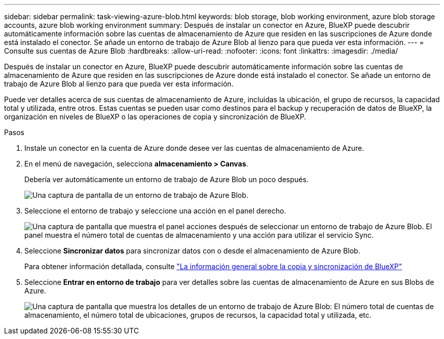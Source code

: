 ---
sidebar: sidebar 
permalink: task-viewing-azure-blob.html 
keywords: blob storage, blob working environment, azure blob storage accounts, azure blob working environment 
summary: Después de instalar un conector en Azure, BlueXP puede descubrir automáticamente información sobre las cuentas de almacenamiento de Azure que residen en las suscripciones de Azure donde está instalado el conector. Se añade un entorno de trabajo de Azure Blob al lienzo para que pueda ver esta información. 
---
= Consulte sus cuentas de Azure Blob
:hardbreaks:
:allow-uri-read: 
:nofooter: 
:icons: font
:linkattrs: 
:imagesdir: ./media/


[role="lead"]
Después de instalar un conector en Azure, BlueXP puede descubrir automáticamente información sobre las cuentas de almacenamiento de Azure que residen en las suscripciones de Azure donde está instalado el conector. Se añade un entorno de trabajo de Azure Blob al lienzo para que pueda ver esta información.

Puede ver detalles acerca de sus cuentas de almacenamiento de Azure, incluidas la ubicación, el grupo de recursos, la capacidad total y utilizada, entre otros. Estas cuentas se pueden usar como destinos para el backup y recuperación de datos de BlueXP, la organización en niveles de BlueXP o las operaciones de copia y sincronización de BlueXP.

.Pasos
. Instale un conector en la cuenta de Azure donde desee ver las cuentas de almacenamiento de Azure.
. En el menú de navegación, selecciona *almacenamiento > Canvas*.
+
Debería ver automáticamente un entorno de trabajo de Azure Blob un poco después.

+
image:screenshot-azure-blob-we.png["Una captura de pantalla de un entorno de trabajo de Azure Blob."]

. Seleccione el entorno de trabajo y seleccione una acción en el panel derecho.
+
image:screenshot-azure-actions.png["Una captura de pantalla que muestra el panel acciones después de seleccionar un entorno de trabajo de Azure Blob. El panel muestra el número total de cuentas de almacenamiento y una acción para utilizar el servicio Sync."]

. Seleccione *Sincronizar datos* para sincronizar datos con o desde el almacenamiento de Azure Blob.
+
Para obtener información detallada, consulte https://docs.netapp.com/us-en/cloud-manager-sync/concept-cloud-sync.html["La información general sobre la copia y sincronización de BlueXP"^]

. Seleccione *Entrar en entorno de trabajo* para ver detalles sobre las cuentas de almacenamiento de Azure en sus Blobs de Azure.
+
image:screenshot-azure-blob-details.png["Una captura de pantalla que muestra los detalles de un entorno de trabajo de Azure Blob: El número total de cuentas de almacenamiento, el número total de ubicaciones, grupos de recursos, la capacidad total y utilizada, etc."]


